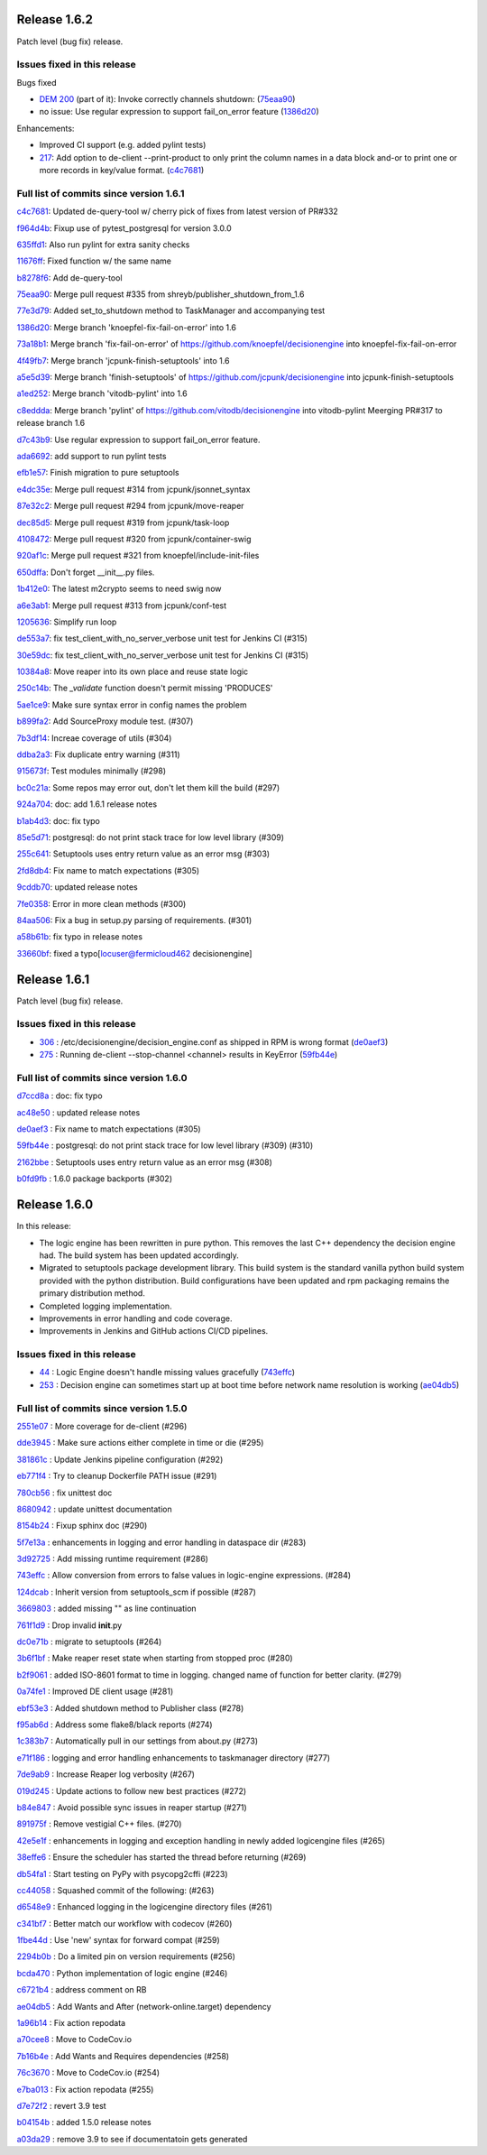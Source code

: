 .. SPDX-FileCopyrightText: 2017 Fermi Research Alliance, LLC
.. SPDX-License-Identifier: Apache-2.0

Release 1.6.2
-------------

Patch level (bug fix) release.

Issues fixed in this release
~~~~~~~~~~~~~~~~~~~~~~~~~~~~

Bugs fixed

- `DEM 200 <https://github.com/HEPCloud/decisionengine_modules/issues/200>`_ (part of it): Invoke correctly channels shutdown: (`75eaa90 <https://github.com/HEPCloud/decisionengine/commit/75eaa90d4585e82d0569d79d0d59a7078450a9df>`_)
- no issue: Use regular expression to support fail_on_error feature (`1386d20 <https://github.com/HEPCloud/decisionengine/commit/1386d20b26f02fcbf7c50c7cddfbff6ff7da8934>`_)

Enhancements:

- Improved CI support (e.g. added pylint tests)
- `217 <https://github.com/HEPCloud/decisionengine/issues/217>`_: Add option to de-client --print-product to only print the column names in a data block and-or to print one or more records in key/value format. (`c4c7681 <https://github.com/HEPCloud/decisionengine/commit/c4c7681ccb391acdca1da79a972f2cbf8b31b87a>`_)



Full list of commits since version 1.6.1
~~~~~~~~~~~~~~~~~~~~~~~~~~~~~~~~~~~~~~~

`c4c7681 <https://github.com/HEPCloud/decisionengine/commit/c4c7681ccb391acdca1da79a972f2cbf8b31b87a>`_:   Updated de-query-tool w/ cherry pick of fixes from latest version of PR#332

`f964d4b <https://github.com/HEPCloud/decisionengine/commit/f964d4bda01cfd16396c0a6afaa3baab3fb9cb8c>`_:   Fixup use of pytest_postgresql for version 3.0.0

`635ffd1 <https://github.com/HEPCloud/decisionengine/commit/635ffd1b08203a7b38d81858470f2b46f0e915cf>`_:   Also run pylint for extra sanity checks

`11676ff <https://github.com/HEPCloud/decisionengine/commit/11676ff1c0ddc76f9b7eb99fabdcd71cc974b405>`_:   Fixed function w/ the same name

`b8278f6 <https://github.com/HEPCloud/decisionengine/commit/b8278f6fdabdecc7c4ad79834dd7e1c41975cd60>`_:   Add de-query-tool

`75eaa90 <https://github.com/HEPCloud/decisionengine/commit/75eaa90d4585e82d0569d79d0d59a7078450a9df>`_:   Merge pull request #335 from shreyb/publisher_shutdown_from_1.6

`77e3d79 <https://github.com/HEPCloud/decisionengine/commit/77e3d79d4a9418dd5cde9ffc694e7271b1e11e9f>`_:   Added set_to_shutdown method to TaskManager and accompanying test

`1386d20 <https://github.com/HEPCloud/decisionengine/commit/1386d20b26f02fcbf7c50c7cddfbff6ff7da8934>`_:   Merge branch 'knoepfel-fix-fail-on-error' into 1.6

`73a18b1 <https://github.com/HEPCloud/decisionengine/commit/73a18b1332f461840932f660ef71842e05d775e3>`_:   Merge branch 'fix-fail-on-error' of https://github.com/knoepfel/decisionengine into knoepfel-fix-fail-on-error

`4f49fb7 <https://github.com/HEPCloud/decisionengine/commit/4f49fb7b6604b181487c990fcf8236e929bde86b>`_:   Merge branch 'jcpunk-finish-setuptools' into 1.6

`a5e5d39 <https://github.com/HEPCloud/decisionengine/commit/a5e5d39d5f54042c196e79a228f87f3ffdc5da0b>`_:   Merge branch 'finish-setuptools' of https://github.com/jcpunk/decisionengine into jcpunk-finish-setuptools

`a1ed252 <https://github.com/HEPCloud/decisionengine/commit/a1ed252dec3ca9aa0c0852bdbc9ec3526f9f3959>`_:   Merge branch 'vitodb-pylint' into 1.6

`c8eddda <https://github.com/HEPCloud/decisionengine/commit/c8edddafa05aa18b7ec931b79c5701ba8904543e>`_:   Merge branch 'pylint' of https://github.com/vitodb/decisionengine into vitodb-pylint Meerging PR#317 to release branch 1.6

`d7c43b9 <https://github.com/HEPCloud/decisionengine/commit/d7c43b961dbc4f092fdd39a73277be5d73dc9c2c>`_:   Use regular expression to support fail_on_error feature.

`ada6692 <https://github.com/HEPCloud/decisionengine/commit/ada6692533280d4171804ae2cc26f5337d721f0f>`_:   add support to run pylint tests

`efb1e57 <https://github.com/HEPCloud/decisionengine/commit/efb1e57bfdb7c03420440d34ad679eb5da618bc4>`_:   Finish migration to pure setuptools

`e4dc35e <https://github.com/HEPCloud/decisionengine/commit/e4dc35e36f75b14c71e0626afc7e1376adbac3df>`_:   Merge pull request #314 from jcpunk/jsonnet_syntax

`87e32c2 <https://github.com/HEPCloud/decisionengine/commit/87e32c228376bbe5a3cf513ac2890b2a8b7b793b>`_:   Merge pull request #294 from jcpunk/move-reaper

`dec85d5 <https://github.com/HEPCloud/decisionengine/commit/dec85d5ebb7cf9b8fb19c73ac5a68e9855503dba>`_:   Merge pull request #319 from jcpunk/task-loop

`4108472 <https://github.com/HEPCloud/decisionengine/commit/4108472afc04def8c35f7aaa569fd76568cf162f>`_:   Merge pull request #320 from jcpunk/container-swig

`920af1c <https://github.com/HEPCloud/decisionengine/commit/920af1c985f84896d92a1f5fe28ee8072d654247>`_:   Merge pull request #321 from knoepfel/include-init-files

`650dffa <https://github.com/HEPCloud/decisionengine/commit/650dffa70ea4bcca0022adb79823d53d81849d70>`_:   Don't forget __init__.py files.

`1b412e0 <https://github.com/HEPCloud/decisionengine/commit/1b412e03067216451d0552f434277d6069300ae3>`_:   The latest m2crypto seems to need swig now

`a6e3ab1 <https://github.com/HEPCloud/decisionengine/commit/a6e3ab1c283e5ec596cde771db9fd3fc6d97125d>`_:   Merge pull request #313 from jcpunk/conf-test

`1205636 <https://github.com/HEPCloud/decisionengine/commit/1205636a69763ef71d1baa273c92d0dbc51e46db>`_:   Simplify run loop

`de553a7 <https://github.com/HEPCloud/decisionengine/commit/de553a7e1f199f553db452b2a5d9ab9e21796286>`_:   fix test_client_with_no_server_verbose unit test for Jenkins CI (#315)

`30e59dc <https://github.com/HEPCloud/decisionengine/commit/30e59dc967285d13221dfee7b807f446f9fbfac2>`_:   fix test_client_with_no_server_verbose unit test for Jenkins CI (#315)

`10384a8 <https://github.com/HEPCloud/decisionengine/commit/10384a8cf3167bbadc0bfea08291c9eeb20cb01c>`_:   Move reaper into its own place and reuse state logic

`250c14b <https://github.com/HEPCloud/decisionengine/commit/250c14b151ba273417c09306556e591e9981d768>`_:   The `_validate` function doesn't permit missing 'PRODUCES'

`5ae1ce9 <https://github.com/HEPCloud/decisionengine/commit/5ae1ce9fc748a146777dd8f5bd63a96a7bc09fac>`_:   Make sure syntax error in config names the problem

`b899fa2 <https://github.com/HEPCloud/decisionengine/commit/b899fa237d20f949f1adf147fa7d6da55381b4b2>`_:   Add SourceProxy module test. (#307)

`7b3df14 <https://github.com/HEPCloud/decisionengine/commit/7b3df14c7a26c9d3ba2b0e56ac4598ed8d3c4d80>`_:   Increae coverage of utils (#304)

`ddba2a3 <https://github.com/HEPCloud/decisionengine/commit/ddba2a312884208b80682c7ecf3162234cf434e7>`_:   Fix duplicate entry warning (#311)

`915673f <https://github.com/HEPCloud/decisionengine/commit/915673fac5b37ccce0804fb2c2df969a92726f6b>`_:   Test modules minimally (#298)

`bc0c21a <https://github.com/HEPCloud/decisionengine/commit/bc0c21a924e097bfda51769228c787f69ae474e6>`_:   Some repos may error out, don't let them kill the build (#297)

`924a704 <https://github.com/HEPCloud/decisionengine/commit/924a7047a31d2fe69de04f5c97ef89eefc600fa3>`_:   doc: add 1.6.1 release notes

`b1ab4d3 <https://github.com/HEPCloud/decisionengine/commit/b1ab4d31d3b935929b39c553dd71135732bb9922>`_:   doc: fix typo

`85e5d71 <https://github.com/HEPCloud/decisionengine/commit/85e5d71454c018c84e30a81edd256f24c23e9fd9>`_:   postgresql: do not print stack trace for low level library (#309)

`255c641 <https://github.com/HEPCloud/decisionengine/commit/255c641505fce253ac3c854cbda3287e15e0524b>`_:   Setuptools uses entry return value as an error msg (#303)

`2fd8db4 <https://github.com/HEPCloud/decisionengine/commit/2fd8db454e1329b72eac292df9176c2a4c820261>`_:   Fix name to match expectations (#305)

`9cddb70 <https://github.com/HEPCloud/decisionengine/commit/9cddb70a5a6d74553868b8940139db00d59f2429>`_:   updated release notes

`7fe0358 <https://github.com/HEPCloud/decisionengine/commit/7fe0358eedae19e2bb0d33a5fa6a908a17424e28>`_:   Error in more clean methods (#300)

`84aa506 <https://github.com/HEPCloud/decisionengine/commit/84aa506cfa8d3838a30039eb7d47b62f64d23db9>`_:   Fix a bug in setup.py parsing of requirements. (#301)

`a58b61b <https://github.com/HEPCloud/decisionengine/commit/a58b61bb421e41404532e9182ab3f28da8a77837>`_:   fix typo in release notes

`33660bf <https://github.com/HEPCloud/decisionengine/commit/33660bf3a3d3740611d8fb469ba7025a6cd552cf>`_:   fixed a typo[locuser@fermicloud462 decisionengine]


Release 1.6.1
-------------

Patch level (bug fix) release.

Issues fixed in this release
~~~~~~~~~~~~~~~~~~~~~~~~~~~~

- `306 <https://github.com/HEPCloud/decisionengine/issues/306>`_ : /etc/decisionengine/decision_engine.conf as shipped in RPM is wrong format (`de0aef3 <https://github.com/HEPCloud/decisionengine/commit/de0aef35e73de120f4e869091a630a14f4c11be1>`_)
- `275 <https://github.com/HEPCloud/decisionengine/issues/275>`_ : Running de-client --stop-channel <channel> results in KeyError (`59fb44e <https://github.com/HEPCloud/decisionengine/commit/59fb44e793d8a66d079e63079c5a4b8032446df0>`_)

Full list of commits since version 1.6.0
~~~~~~~~~~~~~~~~~~~~~~~~~~~~~~~~~~~~~~~~

`d7ccd8a <https://github.com/HEPCloud/decisionengine/commit/d7ccd8a723bc537bf2378526a722f53baed2702f>`_
:   doc: fix typo

`ac48e50 <https://github.com/HEPCloud/decisionengine/commit/ac48e50ca1d6a286cc8327cb49d896be9c1e9303>`_
:   updated release notes

`de0aef3 <https://github.com/HEPCloud/decisionengine/commit/de0aef35e73de120f4e869091a630a14f4c11be1>`_
:   Fix name to match expectations (#305)

`59fb44e <https://github.com/HEPCloud/decisionengine/commit/59fb44e793d8a66d079e63079c5a4b8032446df0>`_
:   postgresql: do not print stack trace for low level library (#309) (#310)

`2162bbe <https://github.com/HEPCloud/decisionengine/commit/2162bbe356fad51263224f1ce0bcfa8fb2ac6f24>`_
:   Setuptools uses entry return value as an error msg (#308)

`b0fd9fb <https://github.com/HEPCloud/decisionengine/commit/b0fd9fbc1533d4ef4736c77e52ac42e104ea1ece>`_
:   1.6.0 package backports (#302)


Release 1.6.0
-------------

In this release:

* The logic engine has been rewritten in pure python. This removes the last C++ dependency the decision engine had. The build system has been updated accordingly.
* Migrated to setuptools package development library. This build system is the standard vanilla python build system provided with the python distribution. Build configurations have been updated and rpm packaging remains the primary distribution method.
* Completed logging implementation.
* Improvements in error handling and code coverage.
* Improvements in Jenkins and GitHub actions CI/CD pipelines.

Issues fixed in this release
~~~~~~~~~~~~~~~~~~~~~~~~~~~~

- `44 <https://github.com/HEPCloud/decisionengine/issues/44>`_ : Logic Engine doesn't handle missing values gracefully (`743effc <https://github.com/HEPCloud/decisionengine/commit/743effcb1cee09ea73c0f3f48166882d533dfcbb>`_)

- `253 <https://github.com/HEPCloud/decisionengine/issues/253>`_ : Decision engine can sometimes start up at boot time before network name resolution is working (`ae04db5 <https://github.com/HEPCloud/decisionengine/commit/ae04db544599c6777d63cb315ddac169e586809d>`_)


Full list of commits since version 1.5.0
~~~~~~~~~~~~~~~~~~~~~~~~~~~~~~~~~~~~~~~~

`2551e07 <https://github.com/HEPCloud/decisionengine/commit/2551e071a0a02c3683d26452e4d6f2964b783e09>`_
:   More coverage for de-client (#296)

`dde3945 <https://github.com/HEPCloud/decisionengine/commit/dde39450441fde230d1a231b63a1051e8b9ecebd>`_
:   Make sure actions either complete in time or die (#295)

`381861c <https://github.com/HEPCloud/decisionengine/commit/381861cb9e20adb9fadae0c24cee813839a5e432>`_
:   Update Jenkins pipeline configuration (#292)

`eb771f4 <https://github.com/HEPCloud/decisionengine/commit/eb771f43c3cda641297c8f4d41357038f070df9d>`_
:   Try to cleanup Dockerfile PATH issue (#291)

`780cb56 <https://github.com/HEPCloud/decisionengine/commit/780cb5688436802fdf2c52221e0a454358412e9b>`_
:   fix unittest doc

`8680942 <https://github.com/HEPCloud/decisionengine/commit/8680942a796d6c29fdc3b30c97cfcc892ab776d3>`_
:   update unittest documentation

`8154b24 <https://github.com/HEPCloud/decisionengine/commit/8154b2439ea7c68324e9720dc4663d5525febd15>`_
:   Fixup sphinx doc (#290)

`5f7e13a <https://github.com/HEPCloud/decisionengine/commit/5f7e13ae53b832c7fad67b994cf50333c56f0952>`_
:   enhancements in logging and error handling in dataspace dir (#283)

`3d92725 <https://github.com/HEPCloud/decisionengine/commit/3d92725049308dbff9767db49bb9e10f5342d29c>`_
:   Add missing runtime requirement (#286)

`743effc <https://github.com/HEPCloud/decisionengine/commit/743effcb1cee09ea73c0f3f48166882d533dfcbb>`_
:   Allow conversion from errors to false values in logic-engine expressions. (#284)

`124dcab <https://github.com/HEPCloud/decisionengine/commit/124dcab90b697b9b1d95ec0ac1a5bb8d455794f9>`_
:   Inherit version from setuptools_scm if possible (#287)

`3669803 <https://github.com/HEPCloud/decisionengine/commit/366980358d74c43e0e8fde93bab0d02ebbe658aa>`_
:   added missing "\" as line continuation

`761f1d9 <https://github.com/HEPCloud/decisionengine/commit/761f1d936b5a6cefcc2da81139bb64451303b160>`_
:   Drop invalid **init**.py

`dc0e71b <https://github.com/HEPCloud/decisionengine/commit/dc0e71b68aae6365219d349c61e30d71b9abf895>`_
:   migrate to setuptools (#264)

`3b6f1bf <https://github.com/HEPCloud/decisionengine/commit/3b6f1bf8e0851c4e03e223ea26ef334146ce7b3a>`_
:   Make reaper reset state when starting from stopped proc (#280)

`b2f9061 <https://github.com/HEPCloud/decisionengine/commit/b2f9061a6c7b853e4f47f675162532745a8926a6>`_
:   added ISO-8601 format to time in logging. changed name of function for better clarity. (#279)

`0a74fe1 <https://github.com/HEPCloud/decisionengine/commit/0a74fe1286bf7f1905f874aac8a73615418b2d8a>`_
:   Improved DE client usage (#281)

`ebf53e3 <https://github.com/HEPCloud/decisionengine/commit/ebf53e3efdffdf56b1e2029629cc74eca81614fb>`_
:   Added shutdown method to Publisher class (#278)

`f95ab6d <https://github.com/HEPCloud/decisionengine/commit/f95ab6da25aceca93215e460e0cd2db84468617c>`_
:   Address some flake8/black reports (#274)

`1c383b7 <https://github.com/HEPCloud/decisionengine/commit/1c383b7f09147d5086aeb6edc447f1a2ef95efb1>`_
:   Automatically pull in our settings from about.py (#273)

`e71f186 <https://github.com/HEPCloud/decisionengine/commit/e71f186e4a78c743778240af3661c6cff7c9c305>`_
:    logging and error handling enhancements to taskmanager directory (#277)

`7de9ab9 <https://github.com/HEPCloud/decisionengine/commit/7de9ab9ac6739762f80329f19607d3c007dc6e49>`_
:   Increase Reaper log verbosity (#267)

`019d245 <https://github.com/HEPCloud/decisionengine/commit/019d24574b0a4528cb903a861aee5da0a1b6d20a>`_
:   Update actions to follow new best practices (#272)

`b84e847 <https://github.com/HEPCloud/decisionengine/commit/b84e847685a622a91ab2a681698a5e343055ba99>`_
:   Avoid possible sync issues in reaper startup (#271)

`891975f <https://github.com/HEPCloud/decisionengine/commit/891975fd4785bfb72fe9ff47f6ef93356eddf0ec>`_
:   Remove vestigial C++ files. (#270)

`42e5e1f <https://github.com/HEPCloud/decisionengine/commit/42e5e1fc74fdf11cc3b80bdc1d98ac35f9d4de76>`_
:   enhancements in logging and exception handling in newly added logicengine files (#265)

`38effe6 <https://github.com/HEPCloud/decisionengine/commit/38effe62dfe891ddd7488dfc2b6708b3c07c8126>`_
:   Ensure the scheduler has started the thread before returning (#269)

`db54fa1 <https://github.com/HEPCloud/decisionengine/commit/db54fa1bd628b18c9e7880561fbf23672cf3b968>`_
:   Start testing on PyPy with psycopg2cffi (#223)

`cc44058 <https://github.com/HEPCloud/decisionengine/commit/cc44058d715e60dab1223b653a5414e7a8e4964d>`_
:   Squashed commit of the following: (#263)

`d6548e9 <https://github.com/HEPCloud/decisionengine/commit/d6548e9dfb566386ffa65c2f149f662989b19d36>`_
:   Enhanced logging in the logicengine directory files (#261)

`c341bf7 <https://github.com/HEPCloud/decisionengine/commit/c341bf7a3d62462fa0778c30e2cf3aa2fd5ecf02>`_
:   Better match our workflow with codecov (#260)

`1fbe44d <https://github.com/HEPCloud/decisionengine/commit/1fbe44d8fa4adda988a1492a5bff161dd45589d0>`_
:   Use 'new' syntax for forward compat (#259)

`2294b0b <https://github.com/HEPCloud/decisionengine/commit/2294b0bd049f7a99d10a6ce72a22c36fa6d26673>`_
:   Do a limited pin on version requirements (#256)

`bcda470 <https://github.com/HEPCloud/decisionengine/commit/bcda4704d5c7cd79a50e97a4651c4e19e4f1e802>`_
:   Python implementation of logic engine (#246)

`c6721b4 <https://github.com/HEPCloud/decisionengine/commit/c6721b46c7b4b37a409d6422cbf90d91751a5e9a>`_
:   address comment on RB

`ae04db5 <https://github.com/HEPCloud/decisionengine/commit/ae04db544599c6777d63cb315ddac169e586809d>`_
:   Add Wants and After (network-online.target) dependency

`1a96b14 <https://github.com/HEPCloud/decisionengine/commit/1a96b14b21f910e6d335080af635eb46dd623833>`_
:   Fix action repodata

`a70cee8 <https://github.com/HEPCloud/decisionengine/commit/a70cee82c0e837e5ce931b37a5a1d74cbba346b5>`_
:   Move to CodeCov.io

`7b16b4e <https://github.com/HEPCloud/decisionengine/commit/7b16b4e6efc1b4ed3913972c30ede47719d26706>`_
:   Add Wants and Requires dependencies (#258)

`76c3670 <https://github.com/HEPCloud/decisionengine/commit/76c367045f8c0bfae99108790232ac5c25ef8ae1>`_
:   Move to CodeCov.io (#254)

`e7ba013 <https://github.com/HEPCloud/decisionengine/commit/e7ba0130a710d7c79512afb7fabb414bca54a6e9>`_
:   Fix action repodata (#255)

`d7e72f2 <https://github.com/HEPCloud/decisionengine/commit/d7e72f2642235d965d0267622015120a0e30ff3f>`_
:   revert 3.9 test

`b04154b <https://github.com/HEPCloud/decisionengine/commit/b04154b0c960dde3241739b9c33b36dd969460f8>`_
:   added 1.5.0 release notes

`a03da29 <https://github.com/HEPCloud/decisionengine/commit/a03da29ee1373c7ec3697781875b9a7d283594ac>`_
:   remove 3.9 to see if documentatoin gets generated
